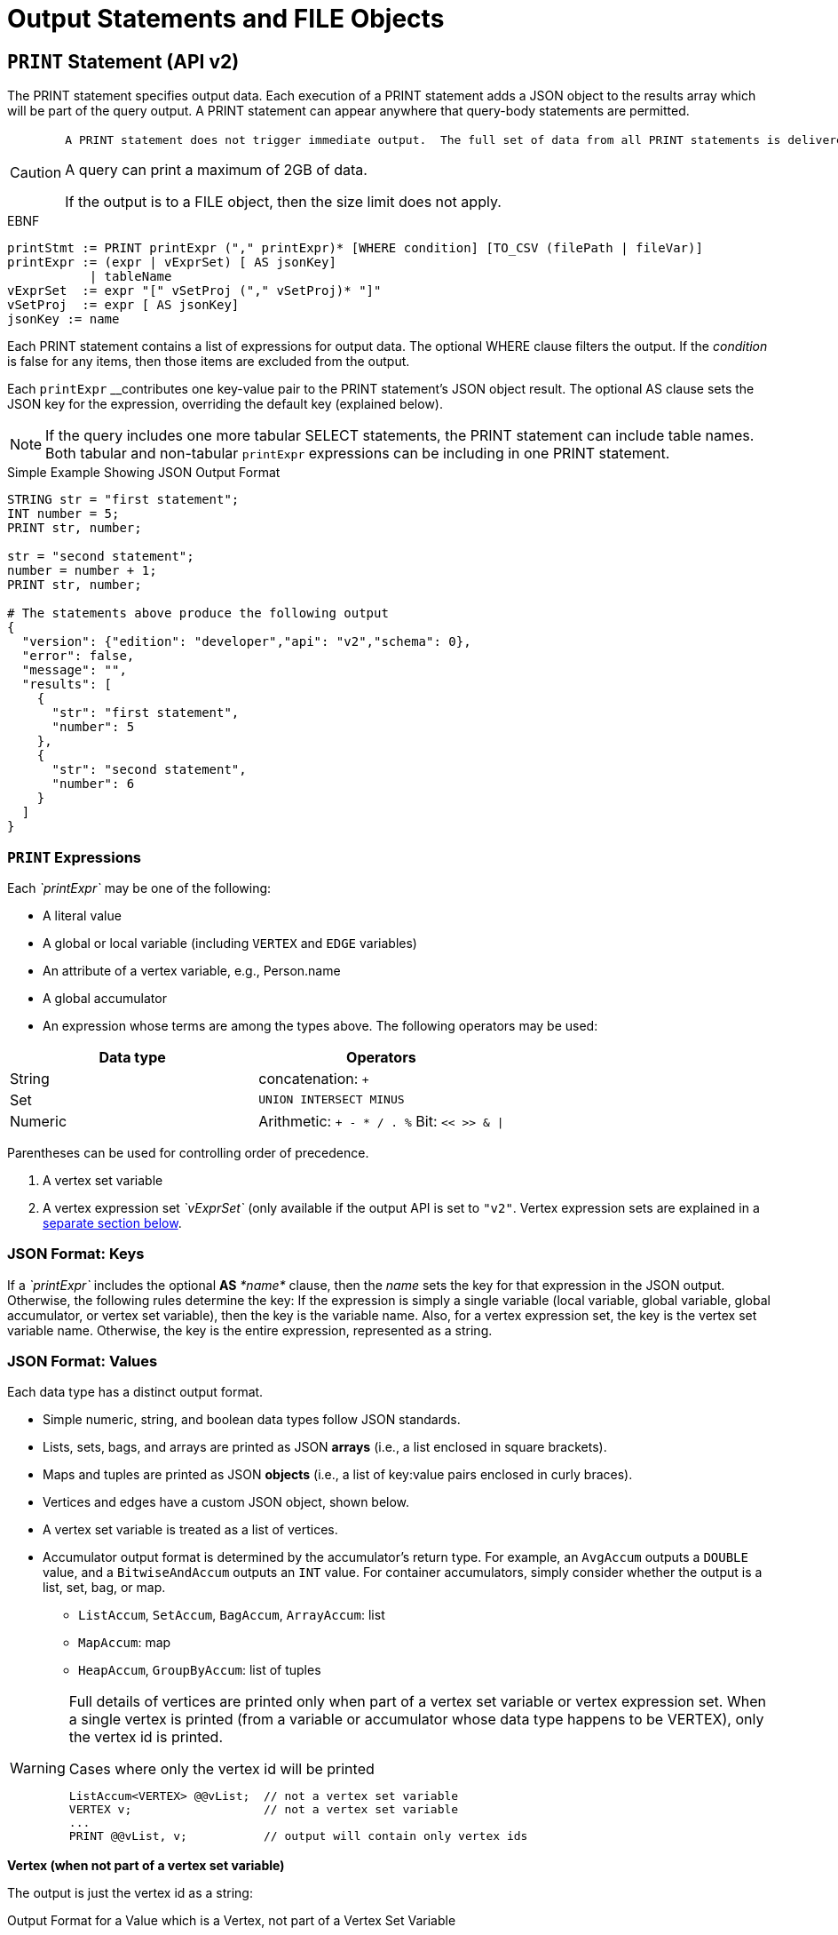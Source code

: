 = Output Statements and FILE Objects

== `PRINT` Statement (API v2)

The PRINT statement specifies output data. Each execution of a PRINT statement adds a JSON object to the results array which will be part of the query output. A PRINT statement can appear anywhere that query-body statements are permitted.

[CAUTION]
====
 A PRINT statement does not trigger immediate output.  The full set of data from all PRINT statements is delivered at one time, when the query concludes.

A query can print a maximum of 2GB of data.

If the output is to a FILE object, then the size limit does not apply.
====

.EBNF

[source,gsql]
----
printStmt := PRINT printExpr ("," printExpr)* [WHERE condition] [TO_CSV (filePath | fileVar)]
printExpr := (expr | vExprSet) [ AS jsonKey]
           | tableName
vExprSet  := expr "[" vSetProj ("," vSetProj)* "]"
vSetProj  := expr [ AS jsonKey]
jsonKey := name
----



Each PRINT statement contains a list of expressions for output data. The optional WHERE clause filters the output. If the _condition_ is false for any items, then those items are excluded from the output.

Each `printExpr` __contributes one key-value pair to the PRINT statement's JSON object result.  The optional AS clause sets the JSON key for the expression, overriding the default key (explained below).

[NOTE]
====
If the query includes one more tabular SELECT statements, the PRINT statement can include table names. Both tabular and non-tabular `printExpr` expressions can be including in one PRINT statement.
====

.Simple Example Showing JSON Output Format

[source,gsql]
----
STRING str = "first statement";
INT number = 5;
PRINT str, number;

str = "second statement";
number = number + 1;
PRINT str, number;

# The statements above produce the following output
{
  "version": {"edition": "developer","api": "v2","schema": 0},
  "error": false,
  "message": "",
  "results": [
    {
      "str": "first statement",
      "number": 5
    },
    {
      "str": "second statement",
      "number": 6
    }
  ]
}
----



=== `PRINT` Expressions

Each _`printExpr`_ may be one of the following:

* A literal value
* A global or local variable (including `VERTEX` and `EDGE` variables)
* An attribute of a vertex variable, e.g., Person.name
* A global accumulator
* An expression whose terms are among the types above.  The following operators may be used:

|===
| Data type | Operators

| String
| concatenation: `+`

| Set
| `UNION INTERSECT MINUS`

| Numeric
| Arithmetic: `+ - * / . %`  Bit: `<< >> & \|`
|===

Parentheses can be used for controlling order of precedence.

. A vertex set variable
. A vertex expression set _`vExprSet`_ (only available if the output API is set to `"v2"`. Vertex expression sets are explained in a link:output-statements-and-file-objects.md#vertex-expression-set[separate section below].

=== JSON Format: Keys

If a _`printExpr`_ includes the optional *AS* _*name*_ clause, then the _name_ sets the key for that expression in the JSON output. Otherwise, the following rules determine the key: If the expression is simply a single variable (local variable, global variable, global accumulator, or vertex set variable), then the key is the variable name.  Also, for a vertex expression set, the key is the vertex set variable name. Otherwise, the key is the entire expression, represented as a string.

=== *JSON Format: Values*

Each data type has a distinct output format.

* Simple numeric, string, and boolean data types follow JSON standards.
* Lists, sets, bags, and arrays are printed as JSON *arrays* (i.e., a list enclosed in square brackets).
* Maps and tuples are printed as JSON *objects* (i.e., a list of key:value pairs enclosed in curly braces).
* Vertices and edges have a custom JSON object, shown below.
* A vertex set variable is treated as a list of vertices.
* Accumulator output format is determined by the accumulator's return type. For example, an `AvgAccum` outputs a `DOUBLE` value, and a `BitwiseAndAccum` outputs an `INT` value. For container accumulators, simply consider whether the output is a list, set, bag, or map.
 ** `ListAccum`, `SetAccum`, `BagAccum`, `ArrayAccum`: list
 ** `MapAccum`: map
 ** `HeapAccum`, `GroupByAccum`: list of tuples

[WARNING]
====
Full details of vertices are printed only when part of a vertex set variable or vertex expression set. When a single vertex is printed (from a variable or accumulator whose data type happens to be VERTEX), only the vertex id is printed.

.Cases where only the vertex id will be printed

[source,gsql]
----
ListAccum<VERTEX> @@vList;  // not a vertex set variable
VERTEX v;                   // not a vertex set variable
...
PRINT @@vList, v;           // output will contain only vertex ids
----


====

*Vertex (when not part of a vertex set variable)*

The output is just the vertex id as a string:

.Output Format for a Value which is a Vertex, not part of a Vertex Set Variable

[source,gsql]
----
"<vertex_id>"
----



*Vertex (as part of a vertex set variable)*

.Output Format for a Vertex as part of a Vertex Set Variable

[source,yaml]
----
{
  "v_id":   "<vertex_id>",
  "v_type": "<vertex_type>",
  "attributes": {
    <list of key:value pairs,
     one for each attribute
     or vertex-attached accumulator>
  }
}
----



*Edge*

.Output Format for a Value which is an Edge

[source,yaml]
----
{
  "e_type":    "<edge_type>",
  "directed":  <boolean_value>,
  "from_id":   "<source_vertex_id>",
  "from_type": "<source_vertex_type>",
  "to_id":     "<target_vertex_id>",
  "to_type":   "<target_vertex_type>",
  "attributes": {
    <list of key:value pairs,
     one for each attribute>
  }
}
----



*List, Set or Bag*

.Output format for a Value which is a List, Set, or Bag

[source,gsql]
----
[
  <value1>,
  <value2>,
  ...,
  <valueN>
]
----



*Map*

.Output Format for a Value which is a Map

[source,gsql]
----
{
  <key1>: <value1>,
  <key2>: <value2>,
  ...,
  <keyN>: <valueN>
}
----



*Tuple*

.Output Format for a Value which is a Tuple

[source,gsql]
----
{
  <fieldName1>: <value1>,
  <fieldName2>: <value2>,
  ...,
  <fieldNameN>: <valueN>
}
----



*Vertex Set Variable*

.Output Format for a Value which is a Vertex Set Variable

[source,gsql]
----
[
  <vertex1>,
  <vertex2>,
  ...,
  <vertexN>
]
----



=== Vertex Expression Set

A vertex expression set is a list of expressions which is applied to each vertex in a vertex set variable. The expression list is used to compute an alternative set of values to display in the "attributes" field of each vertex.

The easiest way to understand this is to consider examples containing only one term and then consider combinations. Consider the following example query. C is a vertex set variable containing the set of all company vertices. Furthermore, each vertex has a vertex-attached accumulator @count.

.Example Query for Vertex Expression Set

[source,gsql]
----
# CREATE VERTEX company(PRIMARY_ID clientId STRING, id STRING, country STRING)

CREATE QUERY vExprSet () FOR GRAPH workNet {
  SumAccum<INT> @count;
  C = {company.*};

  # include some print statements here
}
----



If we print the full vertex set, the "attributes" field of each vertex will contain 3 fields: "id", "country", and "@count".  Now consider some simple vertex expression sets:

* `PRINT C[C.country]` prints the vertex set variable C, except that the "attributes" field will contain only "country", instead of 3 fields.
* `PRINT C[C.@count]` prints the vertex set variable C, except that the "attributes" field will contain only "@count", instead of 3 fields.
* `PRINT C[C.@count AS company_count]` prints the same as above, except that the "@count" accumulator is is aliased as "company_count".
* `PRINT C[C.id, C.@count]` prints the vertex set variable C, except that the "attributes" field will contain only "id" and "@count".
* `PRINT C[C.id+"_ex", C.@count+1]` prints the vertex set variable C, except that the "attributes" field contains the following:
 ** One field consists of each vertex's id value, with the string "_ex" appended to it.
 ** Another field consists of the @count value incremented by 1.  Note: the value of @count itself has not changed, only the displayed value is incremented.

The last example illustrates the general format for a vertex expression set:

.Syntax for Vertex Expression Set

[source,gsql]
----
vExprSet  := expr "[" vSetProj {, vSetProj} "]"
vSetProj  := expr [ AS name]
----



The vertex expression set begins with the name of a vertex set variable.  It is followed by a list of attribute expressions, enclosed in square brackets. Each attribute expression follows the same rules described earlier in the Print Expressions section.  That is, each attribute expression may refer to one or more attributes or vertex-attached accumulators of the current vertices, as well as literals, local or global variables, and global accumulators. The allowed operators (for numeric, string, or set operations) are the same ones mentioned above.

The _key_ for the vertex expression set is the vertex set variable name.

The _value_ for the vertex expression set is a modified vertex set variable, where the regular "attributes" value for each vertex is replaced with a set of key:value pairs corresponding to the set of attribute expressions given in the print expression.

An example which shows all of the cases described above, in combination, is shown below.

.Print Basic Example

[source,gsql]
----
CREATE QUERY printExampleV2(VERTEX<person> v) FOR GRAPH socialNet {

  SetAccum<VERTEX> @@setOfVertices;
  SetAccum<EDGE> @postedSet;
  MapAccum<VERTEX,ListAccum<VERTEX>> @@testMap;
  FLOAT paperWidth = 8.5;
  INT paperHeight = 11;
  STRING Alpha = "ABC";

  Seed = person.*;
  A = SELECT s
      FROM Seed:s
      WHERE s.gender == "Female"
      ACCUM @@setOfVertices += s;

  B = SELECT t
      FROM Seed:s - (posted:e) -> post:t
      ACCUM s.@postedSet += e,
        @@testMap += (s -> t);

# Numeric, String, and Boolean expressions, with renamed keys:
  PRINT paperHeight*paperWidth AS PaperSize, Alpha+"XYZ" AS Letters,
    A.size() > 10 AS AsizeMoreThan10;
# Note how an expression is named if "AS" is not used:
  PRINT A.size() > 10;

# Vertex variables.  Only the vertex id is included (no attributes):
  PRINT v, @@setOfVertices;

# Map of Person -> Posts posted by that person:
  PRINT @@testMap;

# Vertex Set Variable. Each vertex has a vertex-attached accumulator, which
# happens to be a set of edges (SetAccum<EDGE>), so edge format is shown also:
  PRINT A AS VSetVarWomen;

# Vertex Set Expression. The same set of vertices as above, but with only
# one attribute plus one computed attribute:
  PRINT A[A.gender, A.@postedSet.size()] AS VSetExpr;
}
----



[NOTE]
====
Note how the results of the six PRINT statements are grouped in the JSON "results" field below:

. Each of the six PRINT statements is represented as one JSON object with the "results" array.
. When a PRINT statement has more than one expression (like the first one), the expressions may appear in the output in a different order than on the PRINT statement.
. The 2nd PRINT statement shows a key that is generated from the expression itself.
. The 3rd and 4th PRINT statements show a set of vertices (different than a vertex set variable) and a map, respectively.
. The 5th PRINT statement shows the vertex set variable A, including its vertex-attached accumulators (PRINT A).
. The 6th PRINT statement shows a vertex set expression for A, customized to include only one static attribute plus a newly computed attribute.
====

.Results from Query printExampleV2 (WITH COMMENTS ADDED)

[source,gsql]
----
GSQL > RUN QUERY printExampleV2("person1")
{
  "error": false,
  "message": "",
  "version": {
    "edition": "developer",
    "schema": 0,
    "api": "v2"
  },
  "results": [
    {
      "AsizeMoreThan10": false,
      "Letters": "ABCXYZ",
      "PaperSize": 93.5
    },
    {"A.size()>10": false},
    {
      "v": "person1",
      "@@setOfVertices": [ "person4", "person5", "person2" ]
    },
    {"@@testMap": {
      "person4": ["3"],
      "person3": ["2"],
      "person2": ["1"],
      "person1": ["0"],
      "person8": [ "7", "8" ],
      "person7": [ "9", "6" ],
      "person6": [ "10", "5" ],
      "person5": [ "4", "11" ]
    }},
    {"VSetVarWomen": [
      {
        "v_id": "person4",
        "attributes": {
          "gender": "Female",
          "id": "person4",
          "@postedSet": [{
            "from_type": "person",
            "to_type": "post",
            "directed": true,
            "from_id": "person4",
            "to_id": "3",
            "attributes": {},
            "e_type": "posted"
          }]
        },
        "v_type": "person"
      },
      {
        "v_id": "person5",
        "attributes": {
          "gender": "Female",
          "id": "person5",
          "@postedSet": [
            {
              "from_type": "person",
              "to_type": "post",
              "directed": true,
              "from_id": "person5",
              "to_id": "11",
              "attributes": {},
              "e_type": "posted"
            },
            {
              "from_type": "person",
              "to_type": "post",
              "directed": true,
              "from_id": "person5",
              "to_id": "4",
              "attributes": {},
              "e_type": "posted"
            }
          ]
        },
        "v_type": "person"
      },
      {
        "v_id": "person2",
        "attributes": {
          "gender": "Female",
          "id": "person2",
          "@postedSet": [{
            "from_type": "person",
            "to_type": "post",
            "directed": true,
            "from_id": "person2",
            "to_id": "1",
            "attributes": {},
            "e_type": "posted"
          }]
        },
        "v_type": "person"
      }
    ]},
    {"VSetExpr": [
      {
        "v_id": "person4",
        "attributes": {
          "A.@postedSet.size()": 1,
          "A.gender": "Female"
        },
        "v_type": "person"
      },
      {
        "v_id": "person5",
        "attributes": {
          "A.@postedSet.size()": 2,
          "A.gender": "Female"
        },
        "v_type": "person"
      },
      {
        "v_id": "person2",
        "attributes": {
          "A.@postedSet.size()": 1,
          "A.gender": "Female"
        },
        "v_type": "person"
      }
    ]}
  ]
}
----



=== Printing CSV to a FILE Object

Instead of printing output in JSON format, output can be written to a FILE object in comma-separated values (CSV) format. To select this option, at the end of the PRINT statement, include the keyword `TO_CSV` followed by the `FILE` object name:

.PRINT to CSV FILE syntax example

[source,gsql]
----
PRINT @@setOfVertices TO_CSV file1;
----


Each execution of the `PRINT` statement appends one line to the `FILE`. If the `PRINT` statement includes multiple expressions, then each printed value is separated from its neighbor by a comma. If an expression evaluates to a set or list, then the collection's values are delimited by single spaces. Due to the simpler format of CSV vs. JSON, the `TO_CSV` feature only supports data with a simple one- or two-dimension structure.

[WARNING]
====
Limitations of PRINT > File

* Printing a full Vertex set variable is not supported.
* If a vertex is printed, only its ID value is printed.
* If printing a vertex set's vertex-attached accumulator or a vertex set's variable, the result is a list of values, one for each vertex, separated by newlines.
* The syntax for printing a vertex set expression is currently different when printing to a file than when printing to standard output. Compare:
 ** PRINT A[A.gender]; # with brackets
 ** PRINT A.gender TO_CSV file1; # without brackets
====

[CAUTION]
====
Writing to FILE objects is optimized for parallel processing. Consequently, the order in which data is written to the FILE is not guaranteed.  Therefore, it is strongly recommended that the user design their queries such that one of these conditions is satisfied:

. The query prints only one set of data, and the order of the set is not important.
. Each line of data to print to a file includes a label which can be used to identify the data.
====

.PRINT WHERE and PRINT TO_CSV FILE Object Example

[source,gsql]
----
CREATE QUERY printExampleFile() FOR GRAPH socialNet {
  SetAccum<VERTEX> @@testSet, @@testSet2;
  ListAccum<STRING> @@strList;
  int x = 3;
  FILE file1 ("/home/tigergraph/printExampleFile.txt");

  Seed = person.*;
  A = SELECT s
      FROM Seed:s
      WHERE s.gender == "Female"
      ACCUM @@testSet += s, @@strList += s.gender;
  A = SELECT s
      FROM Seed:s
      WHERE s.gender == "Male"
      ACCUM @@testSet2 += s;

  PRINT @@testSet, @@testSet2 TO_CSV file1;  # 1st line: 2 4 5, 1 3 6 7 8 (order not guaranteed)
  PRINT x WHERE x < 0 TO_CSV file1;   # 2nd line: <skipped because no content>
  PRINT x WHERE x > 0 TO_CSV file1;   # 3rd line: 3
  PRINT @@strList TO_CSV file1;       # 4th line: Female Female Female
  PRINT A.gender TO_CSV file1;     # 5th line: Male\n Male\n Male\n Male\n Male
}
----



== `FILE println` statement

The `FILE println` statement writes data to a `FILE` object. Unlike the `PRINT` statement, which is a query-body level statement, the `FILE println` statement can be either a query-body level statement or a DML-sub-statement.

.EBNF for FILE println statement

[source,gsql]
----
printlnStmt := fileVar".println" "(" expr ("," expr)* ")"
----



`println` is a method of a FILE object variable. The `println` statement can be used either at the query-body level or a DML-sub-statement, e.g., within the ACCUM clause of a SELECT block. Each time `println` is called, it adds one new line of values to the `FILE` object, and then to the corresponding file.

The `println` function can print any expression that can be printed by a `PRINT` statement with the exception of vertex set variables. Vertex expression sets are also not applicable to the `println` function.

If the `println` statement has a list of expressions to print, it will produce a comma-separated list of values. If an expression refers to a list or set, then the output will be a list of values separated by spaces.

[WARNING]
====
The data from query-body level `FILE` print statements (either `TO_CSV` or `println`) will appear in their original order. However, due to the parallel processing of statements in an ACCUM block, the order in which `println` statements at the DML-sub-statement level are processed cannot be guaranteed.
====

[discrete]
==== Example

.File object query example

[source,gsql]
----
CREATE QUERY fileEx (STRING fileLocation) FOR GRAPH workNet {

    FILE f1 (fileLocation);
    P = {person.*};

    PRINT "header" TO_CSV f1;

    USWorkers = SELECT v FROM P:v
              WHERE v.locationId == "us"
              ACCUM f1.println(v.id, v.interestList);

    PRINT "footer" TO_CSV f1;
}
INSTALL QUERY fileEx
RUN QUERY fileEx("/home/tigergraph/files")
----



All of the `PRINT` statements in this example use the `TO_CSV` option, so there is no JSON output to the console.

.Results from Query fileEx

[source,gsql]
----
GSQL > RUN QUERY fileEx("/home/tigergraph/fileEx.txt")
{
  "error": false,
  "message": "",
  "version": {
    "edition": "developer",
    "schema": 0,
    "api": "v2"
  },
  "results": []
}
----



All the output in this case goes to the `FILE` object. In the query definition, the line `"header"` is printed first, followed by the `println` statements in the `ACCUM` clause, and `"footer"` is printed last. The output in the file follows this order because the order of query-body level statements is maintained in the output.

.File contents produced by fileEx example

[source,gsql]
----
[tigergraph@localhost]$ more /home/tigergraph/fileEx.txt
header
person7,art sport
person10,football sport
person4,football
person9,financial teaching
person1,management financial
footer
----



However, within the `ACCUM` clause itself, the order of the `println` statements is not guranteed.

== Passing a FILE Object as a Parameter

A FILE Object can be passed from one query to a subquery.  The subquery can then also write to the FILE object.

.Example: query passing a FILE object to another query

[source,gsql]
----
CREATE QUERY fileParamSub(FILE f, STRING label, INT num) FOR GRAPH socialNet {
    f.println(label, "header");
    FOREACH i IN RANGE [1,2] DO
        f.println(label, num+i);
    END;
    f.println(label, "footer");
}

CREATE QUERY fileParamMain(STRING mainlabel) FOR GRAPH socialNet {
    FILE f ("/home/tigergraph/fileParam.txt");
    f.println(mainlabel, "header");
    FOREACH i IN RANGE [1,2] DO
        f.println(mainlabel, i);
        fileParamSub(f, " sub", 10*i);
    END;
    f.println(mainlabel, "footer");
}
----



[source,text]
----
GSQL > RUN QUERY fileParamMain("main")
GSQL > EXIT

$ cat /home/tigergraph/fileParam.txt
main,header
main,1
 sub,header
 sub,11
 sub,12
 sub,footer
main,2
 sub,header
 sub,21
 sub,22
 sub,footer
main,footer
----

== `LOG` Statement

The LOG statement is another means to output data.  It works as a function that outputs information to a log file.

.EBNF for LOG statement

[source,gsql]
----
logStmt := LOG "(" condition "," argList ")"
----



The first argument of the LOG statement is a boolean condition that enables or disables logging.  This allows logging to be easily turned on/off, for uses such as debugging.  After the condition, LOG takes one or more expressions (separated by commas).  These expressions are evaluated and output to the log file.

Unlike the PRINT statement, which can only be used as a query-body statement, the LOG statement can be used as both a query-body statement and a DML-sub-statement.

The values will be recorded in the GPE log. To find the log file after the query has completed, open a Linux shell and use the command  "gadmin log gpe".  It may show you more than one log file name; use the one ending in "INFO".  Search this file for "UDF_".

.Examples

[source,gsql]
----
BOOLEAN debug = TRUE;
INT x = 10;

LOG(debug, 20);
LOG(debug, 10, x);
----



== `RETURN` Statement

.EBNF for RETURN statement

[source,gsql]
----
returnStmt := RETURN expr
----



The RETURN statement specifies data that a link:operators-and-expressions.md#subquery[_subquery_] __passes back to an outer query that called the subquery. The return type for a `RETURN` statement can be any base type or accumulator type, but *must be the same type* as indicated by the `RETURNS` clause of the subquery.

For subqueries to return a link:accumulators.md#heapaccum[`HeapAccum`] or link:accumulators.md#groupbyaccum[`GroupByAccum`], the accumulators must be link:../ddl-and-loading/defining-a-graph-schema.md#catalog-level-typedef[defined at the catalog level]. See the example below:

.Subquery Returning HeapAccum Example

[source,coffeescript]
----
TYPEDEF tuple<name string, friends int> myTuple
TYPEDEF HeapAccum<myTuple>(3, friends DESC) myHeap

CREATE QUERY subquery1() FOR GRAPH socialNet RETURNS (myHeap){
	myHeap @@heap;  	// Define the heap accumulator at the global level
	SumAccum<int> @friends;
	Start = {person.*};
	Start = select s from Start:s-(friend:e)-:t
	        accum s.@friends += 1
	        post-accum @@heap += myTuple(s.id,s.@friends);
	RETURN @@heap;
}

CREATE QUERY query1() FOR GRAPH socialNet {
	PRINT subquery1();
}
----


